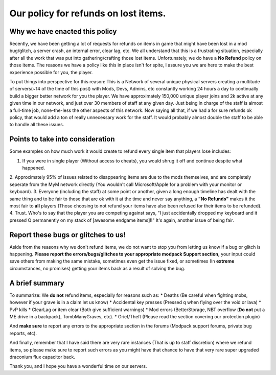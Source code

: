 +++++++++++++++++++++++++++++++++++++++++++++++++++++++
Our policy for refunds on lost items.
+++++++++++++++++++++++++++++++++++++++++++++++++++++++

Why we have enacted this policy
===============================

Recently, we have been getting a lot of requests for refunds on items in game that might have been lost in a mod bug/glitch, 
a server crash, an internal error, clear lag, etc. We all understand that this is a frustrating situation, especially after all the work 
that was put into gathering/crafting those lost items. Unfortunately, we do have a **No Refund** policy on those items. The reasons we have a 
policy like this in place isn't for spite, I assure you we are here to make the best experience possible for you, the player.

To put things into perspective for this reason: This is a Network of several unique physical servers creating a multitude of 
servers(~14 of the time of this post) with Mods, Devs, Admins, etc constantly working 24 hours a day to continually build a bigger better 
network for you the player. We have approximately 150,000 unique player joins and 2k active at any given time in our network, and just over 
30 members of staff at any given day. Just being in charge of the staff is almost a full-time job, none-the-less the other aspects of this 
network. Now saying all that, if we had a for sure refunds ok policy, that would add a ton of really unnecessary work for the staff. 
It would probably almost double the staff to be able to handle all these issues.

Points to take into consideration
=================================

Some examples on how much work it would create to refund every single item that players lose includes:

1. If you were in single player (Without access to cheats), you would shrug it off and continue despite what happened.
2. Approximately 95% of issues related to disappearing items are due to the mods themselves, and are completely seperate from the MyM
network directly (You wouldn't call Microsoft/Apple for a problem with your monitor or keyboard).
3. Everyone (including the staff) at some point or another, given a long enough timeline has dealt with the same thing and to be fair to 
those that are ok with it at the time and never say anything, a **"No Refunds"** makes it the most fair to **all** players (Those choosing
to not refund your items have also been refused for their items to be refunded).
4. Trust. Who's to say that the player you are competing against says, "I just accidentally dropped my keyboard and it pressed Q permanently 
on my stack of [awesome endgame items]!!" It's again, another issue of being fair.

Report these bugs or glitches to us!
====================================

Aside from the reasons why we don't refund items, we do not want to stop you from letting us know if a bug or glitch is happening. 
**Please report the errors/bugs/glitches to your appropriate modpack Support section,** your input could save others from making the same 
mistake, sometimes even get the issue fixed, or sometimes (In **extreme** circumstances, no promises) getting your items back as a 
result of solving the bug. 

A brief summary
===============

To summarize: We **do not** refund items, especially for reasons such as:
* Deaths (Be careful when fighting mobs, however if your grave is in a claim let us know)
* Accidental key presses (Pressed q when flying over the void or lava)
* PvP kills
* ClearLag or item clear (Both give sufficient warnings)
* Mod errors (BetterStorage, NBT overflow (**Do not** put a ME drive in a backpack), TombManyGraves, etc).
* Grief/Theft (Please read the section covering our protection plugin)

And **make sure** to report any errors to the appropriate section in the forums (Modpack support forums, private bug reports, etc).

And finally, remember that I have said there are very rare instances (That is up to staff discretion) where we refund items, so please make sure to report such errors as you might have that chance to have that very rare super upgraded draconium flux capacitor back.

Thank you, and I hope you have a wonderful time on our servers.
